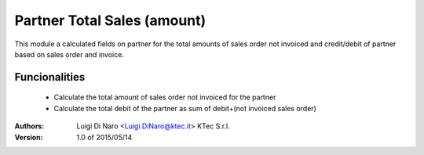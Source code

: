 Partner Total Sales (amount)
============================

This module a calculated fields on partner for the total amounts of sales order not invoiced and credit/debit of
partner based on sales order and invoice.

Funcionalities
--------------
    * Calculate the total amount of sales order not invoiced for the partner
    * Calculate the total debit of the partner as sum of debit+(not invoiced sales order)

:Authors:
    Luigi Di Naro <Luigi.DiNaro@ktec.it>
    KTec S.r.l.

:Version: 1.0 of 2015/05/14